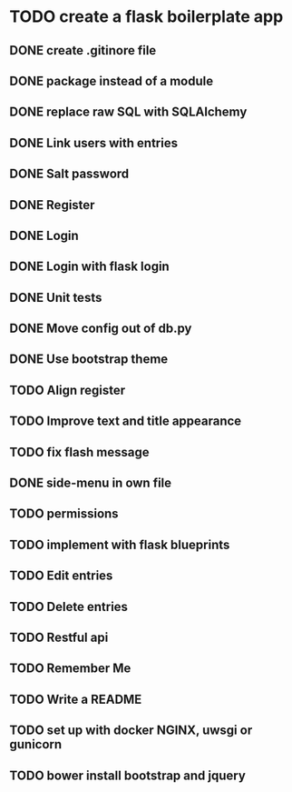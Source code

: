 
* TODO create a flask boilerplate app
** DONE create .gitinore file
** DONE package instead of a module
** DONE replace raw SQL with SQLAlchemy
** DONE Link users with entries
** DONE Salt password
** DONE Register
** DONE Login
** DONE Login with flask login
** DONE Unit tests
** DONE Move config out of db.py
** DONE Use bootstrap theme
** TODO Align register
** TODO Improve text and title appearance
** TODO fix flash message

** DONE side-menu in own file
** TODO permissions
** TODO implement with flask blueprints

** TODO Edit entries
** TODO Delete entries
** TODO Restful api
** TODO Remember Me


** TODO Write a README

** TODO set up with docker NGINX, uwsgi or gunicorn
** TODO bower install bootstrap and jquery
